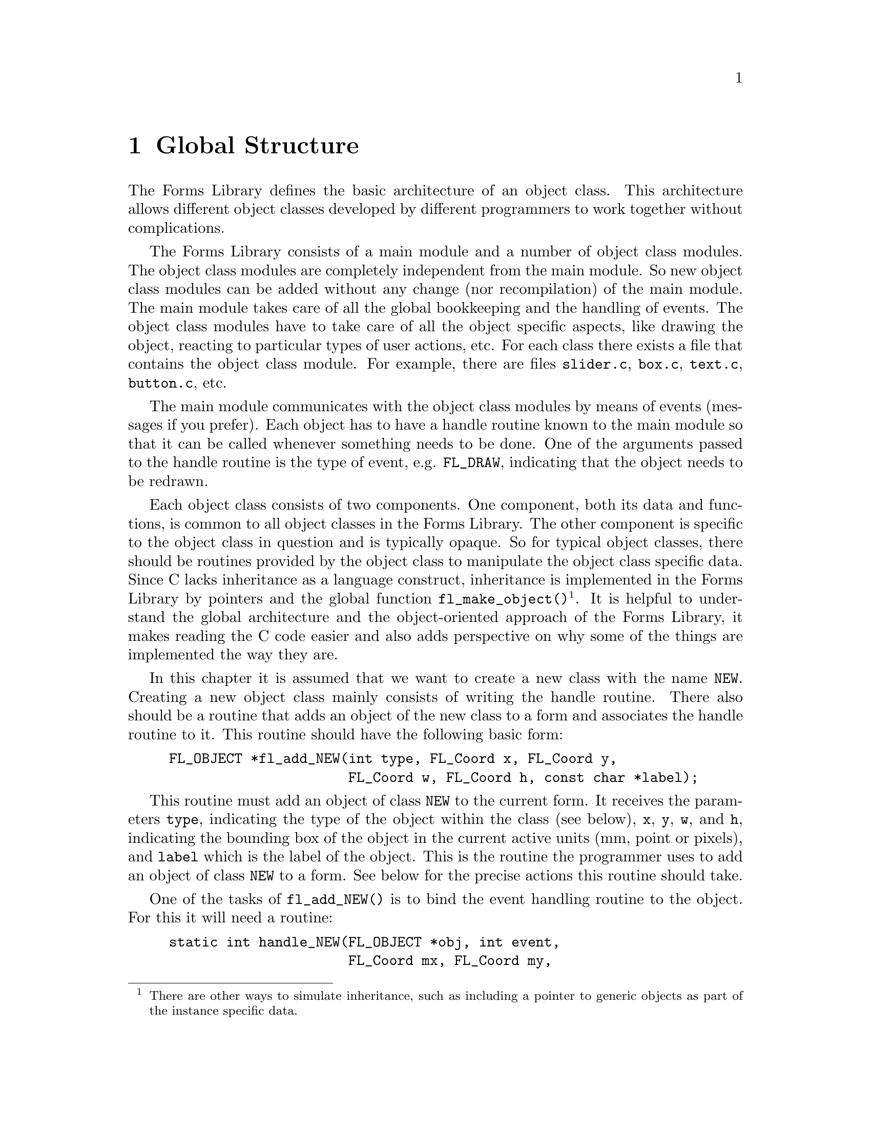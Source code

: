 @node Part IV Global Structure
@chapter Global Structure

The Forms Library defines the basic architecture of an object class.
This architecture allows different object classes developed by
different programmers to work together without complications.

The Forms Library consists of a main module and a number of object
class modules. The object class modules are completely independent
from the main module. So new object class modules can be added without
any change (nor recompilation) of the main module. The main module
takes care of all the global bookkeeping and the handling of events.
The object class modules have to take care of all the object specific
aspects, like drawing the object, reacting to particular types of user
actions, etc. For each class there exists a file that contains the
object class module. For example, there are files @file{slider.c},
@file{box.c}, @file{text.c}, @file{button.c}, etc.

The main module communicates with the object class modules by means of
events (messages if you prefer). Each object has to have a handle
routine known to the main module so that it can be called whenever
something needs to be done. One of the arguments passed to the handle
routine is the type of event, e.g. @code{FL_DRAW}, indicating that the
object needs to be redrawn.

Each object class consists of two components. One component, both its
data and functions, is common to all object classes in the Forms
Library. The other component is specific to the object class in
question and is typically opaque. So for typical object classes, there
should be routines provided by the object class to manipulate the
object class specific data. Since C lacks inheritance as a language
construct, inheritance is implemented in the Forms Library by pointers
and the global function @code{fl_make_object()}@footnote{There are
other ways to simulate inheritance, such as including a pointer to
generic objects as part of the instance specific data.}. It is helpful
to understand the global architecture and the object-oriented approach
of the Forms Library, it makes reading the C code easier and also adds
perspective on why some of the things are implemented the way they
are.

In this chapter it is assumed that we want to create a new class with
the name @code{NEW}. Creating a new object class mainly consists of
writing the handle routine. There also should be a routine that adds
an object of the new class to a form and associates the handle routine
to it. This routine should have the following basic form:
@example
FL_OBJECT *fl_add_NEW(int type, FL_Coord x, FL_Coord y,
                      FL_Coord w, FL_Coord h, const char *label);
@end example

This routine must add an object of class @code{NEW} to the current
form. It receives the parameters @code{type}, indicating the type of
the object within the class (see below), @code{x}, @code{y}, @code{w},
and @code{h}, indicating the bounding box of the object in the current
active units (mm, point or pixels), and @code{label} which is the
label of the object. This is the routine the programmer uses to add an
object of class @code{NEW} to a form. See below for the precise
actions this routine should take.

One of the tasks of @code{fl_add_NEW()} is to bind the event handling
routine to the object. For this it will need a routine:
@example
static int handle_NEW(FL_OBJECT *obj, int event,
                      FL_Coord mx, FL_Coord my,
                      int key, void *xev);
@end example

This routine is the same as the handle routine for free objects and
should handle particular events for the object. @code{mx} and
@code{my} contain the current mouse position and @code{key} the key
that was pressed (if this information is related to the event).
@xref{Part IV Events, , Events}, for the types of events and the
actions that should be taken. @code{xev} is the XEvent that caused the
invocation of the handler. Note that some of the events may have a
@code{NULL} @code{xev} parameter, so @code{xev} should be checked
before dereferencing it.

The routine should return whether the status of the object is changed,
i.e., whether the event dispatcher should invoke this object's
callback or, if no callback is set for the object, whether the object
is to be returned to the application program by @code{fl_do_forms()}
or @code{fl_check_forms()}. What constitutes a status change is
obviously dependent on the specific object class and possibly its
types within this class. For example, a mouse push on a radio button
is considered a status change while it is not for a normal button
where a status change occurs on release.

Moreover, most classes have a number of other routines to change
settings of the object or get information about it. In particular the
following two routines often exist:
@example
void fl_set_NEW(FL_OBJECT *obj, ...);
@end example
@noindent
that sets particular values for the object and
@example
fl_get_NEW(FL_OBJECT *obj, ...);
@end example
@noindent
that returns some particular information about the object. See e.g.@:
the routines @code{fl_set_button()} and @code{fl_get_button()}.

@ifnottex

@menu
* The Routine @code{fl_add_NEW()}::
@end menu

@end ifnottex


@node The Routine @code{fl_add_NEW()}
@section The Routine @code{fl_add_NEW()}

@code{fl_add_NEW()} has to add a new object to the form and bind its
handle routine to it. To make it consistent with other object classes
and also more flexible, there should in fact be two routines:
@code{fl_create_NEW()} that creates the object and @code{fl_add_NEW()}
that actually adds it to the form. They normally look as follows:
@example
typedef struct @{
     /* instance specific record */
@} SPEC;

FL_OBJECT *fl_create_NEW(int type, FL_Coord x, FL_Coord y,
                         FL_Coord w, FL_Coord h, const char *label) @{
    FL_OBJECT *obj;

    /* create a generic object */
    obj = fl_make_object(FL_COLBOX, type, x, y, w, h, label,
                         handle_NEW);

    /* fill in defaults */
    obj->boxtype = FL_UP_BOX;

    /* allocate instance-specific storage and fill it with defaults */
    obj->spec_size = sizeof SPEC;
    obj->spec = fl_calloc(1, obj->spec_size);
    return ob;
@}
@end example

The constant @code{FL_NEW} will indicate the object class. It should
be an integer. The numbers 0 to
@tindex @code{FL_USER_CLASS_START}
@code{FL_USER_CLASS_START - 1} (1000) and
@tindex @code{FL_BEGIN_GROUP}
@code{FL_BEGIN_GROUP} (10000) and higher are reserved for the system
and should not be used. Also it is preferable to use
@code{fl_malloc()}, @code{fl_calloc()}, @code{fl_realloc()} and
@code{fl_free()} to allocate/free the memory for the instance specific
structures. These routines have the same prototypes and work the same
way as those in the standard library and may offer additional
debugging capabilities in future versions of the Forms Library. Also
note that these functions are actually function pointers, and if
desired, the application is free to assign these pointers to its own
memory allocation routines.

The pointer ob returned by @code{fl_make_object()} will have all of
its fields set to some defaults (@pxref{Part IV The Type FL_OBJECT, ,
The Type @code{FL_OBJECT}}). In other words, the newly created object
inherits many attributes of a generic one. Any class specific defaults
that are different from the generic one can be changed after
@code{fl_make_object()}. Conversion of units, if different from the
default pixel, is performed within @code{fl_make_object()} and a class
module never needs to know what the prevailing unit is. After the
object is created, it has to be added to a form:
@example
FL_OBJECT *fl_add_NEW(int type, FL_Coord x, FL_Coord y,
                      FL_Coord w, FL_Coord h, const char *label) @{
     FL_OBJECT *obj;
     obj = fl_create_NEW(type, x, y, w, h, label);
     fl_add_object(fl_current_form, obj);
     return obj;
@}
@end example
